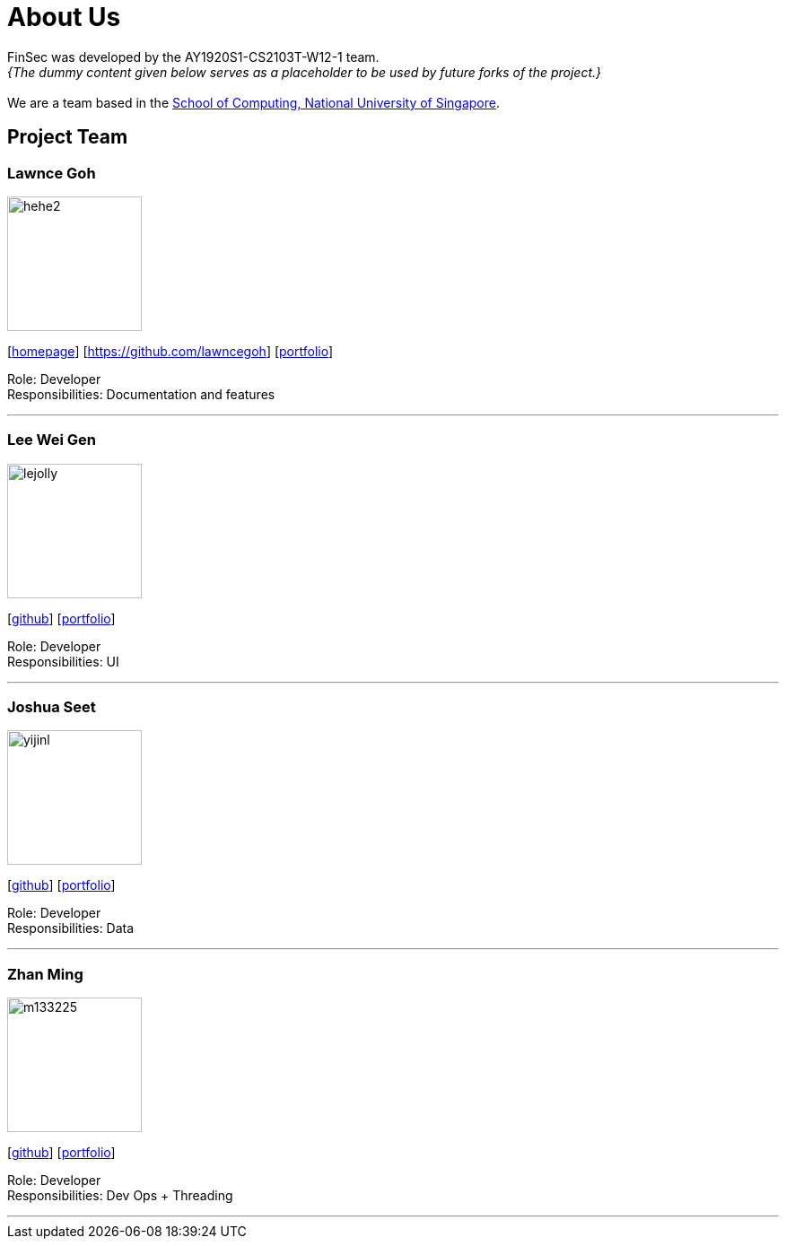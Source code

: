 = About Us
:site-section: AboutUs
:relfileprefix: team/
:imagesDir: images
:stylesDir: stylesheets

FinSec was developed by the AY1920S1-CS2103T-W12-1 team. +
_{The dummy content given below serves as a placeholder to be used by future forks of the project.}_ +
{empty} +
We are a team based in the http://www.comp.nus.edu.sg[School of Computing, National University of Singapore].

== Project Team

=== Lawnce Goh
image::hehe2.jpg[width="150", align="left"]
{empty}[http://www.comp.nus.edu.sg/~damithch[homepage]] [https://github.com/lawncegoh] [<<www.lawncegoh.github.io, portfolio>>]

Role: Developer +
Responsibilities: Documentation and features

'''

=== Lee Wei Gen
image::lejolly.jpg[width="150", align="left"]
{empty}[http://github.com/lejolly[github]] [<<johndoe#, portfolio>>]

Role: Developer +
Responsibilities: UI

'''

=== Joshua Seet
image::yijinl.jpg[width="150", align="left"]
{empty}[http://github.com/yijinl[github]] [<<johndoe#, portfolio>>]

Role: Developer +
Responsibilities: Data

'''

=== Zhan Ming
image::m133225.jpg[width="150", align="left"]
{empty}[http://github.com/m133225[github]] [<<johndoe#, portfolio>>]

Role: Developer +
Responsibilities: Dev Ops + Threading


'''
